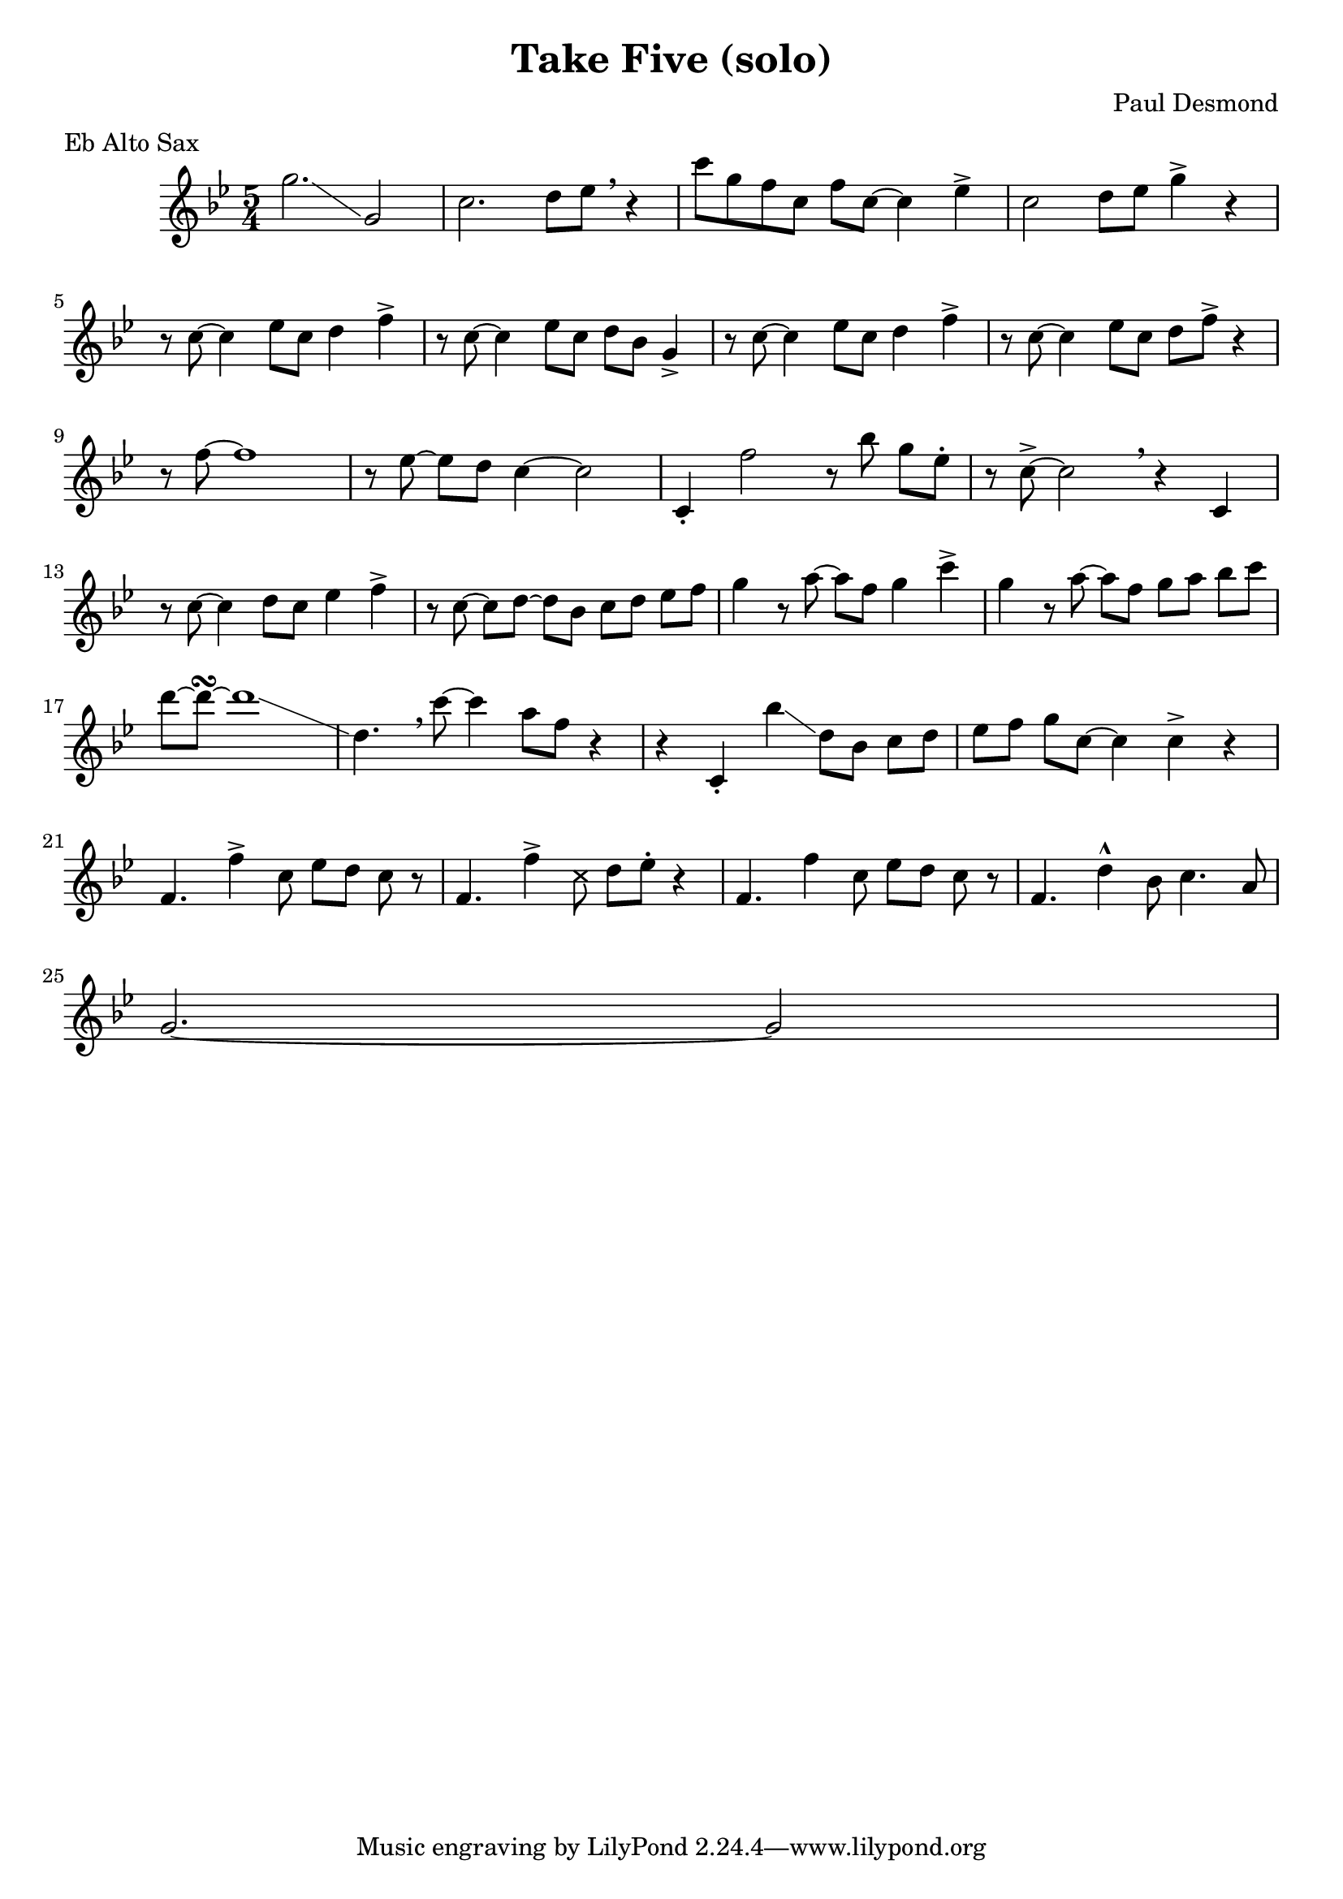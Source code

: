 \header {
  title = "Take Five (solo)"
  composer = "Paul Desmond"
  % This is probably wrong, but it gets the right result ¯\_(ツ)_/¯
  meter = "Eb Alto Sax"
}

\relative {
  \time 5/4
  \key bes \major

  g''2.\glissando g,2
  c2. d8 ees \breathe r4
  c'8 [g f c] f c~ c4 ees4->
  c2 d8 ees g4-> r4
  \break

  r8 c,8~ c4 ees8 c8 d4 f->
  r8 c8~ c4 ees8 c d bes g4->
  r8 c~ c4 ees8 c d4 f->
  r8 c~ c4 ees8 c d8 f-> r4
  \break

  r8 f~ f1
  r8 ees8~ ees d c4~ c2
  c,4-. f'2 r8 bes g ees-.
  r8 c8~-> c2 \breathe r4 c,
  \break

  r8 c'~ c4 d8 c ees4 f->
  r8 c~ c d~ d bes c d ees f
  g4 r8 a~ a f g4 c->
  g r8 a~ a f g a bes c
  \break

  d~ d~\turn d1\glissando
  d,4. \breathe c'8~ c4 a8 f r4
  r4 c,-. bes''\glissando d,8 bes c d
  ees f g c,~ c4 c-> r4
  \break

  f,4. f'4-> c8 ees d c r8
  f,4. f'4->
    \override NoteHead.style = #'cross
    c8
    \revert NoteHead.style
    d ees-. r4
  f,4. f'4 c8 ees d c r8
  f,4. d'4-^ bes8 c4. a8
  \break

  g2.~ g2
}

\version "2.18.2"  % necessary for upgrading to future LilyPond versions.
